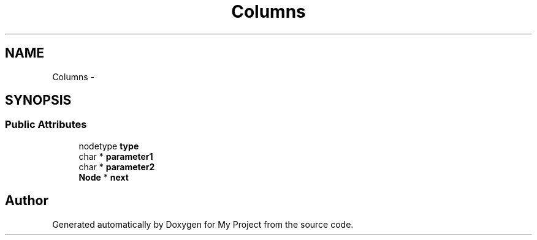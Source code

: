.TH "Columns" 3 "Fri Oct 9 2015" "My Project" \" -*- nroff -*-
.ad l
.nh
.SH NAME
Columns \- 
.SH SYNOPSIS
.br
.PP
.SS "Public Attributes"

.in +1c
.ti -1c
.RI "nodetype \fBtype\fP"
.br
.ti -1c
.RI "char * \fBparameter1\fP"
.br
.ti -1c
.RI "char * \fBparameter2\fP"
.br
.ti -1c
.RI "\fBNode\fP * \fBnext\fP"
.br
.in -1c

.SH "Author"
.PP 
Generated automatically by Doxygen for My Project from the source code\&.
